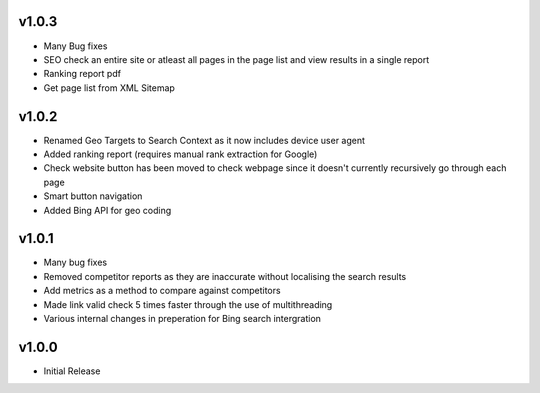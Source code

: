 v1.0.3
======
* Many Bug fixes
* SEO check an entire site or atleast all pages in the page list and view results in a single report
* Ranking report pdf
* Get page list from XML Sitemap

v1.0.2
======
* Renamed Geo Targets to Search Context as it now includes device user agent
* Added ranking report (requires manual rank extraction for Google)
* Check website button has been moved to check webpage since it doesn't currently recursively go through each page
* Smart button navigation
* Added Bing API for geo coding

v1.0.1
======
* Many bug fixes
* Removed competitor reports as they are inaccurate without localising the search results
* Add metrics as a method to compare against competitors
* Made link valid check 5 times faster through the use of multithreading
* Various internal changes in preperation for Bing search intergration

v1.0.0
======
* Initial Release